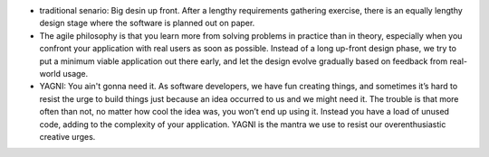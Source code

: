 - traditional senario: Big desin up front. After a lengthy requirements
  gathering exercise, there is an equally lengthy design stage where the
  software is planned out on paper.

- The agile philosophy is that you learn more from solving problems in practice
  than in theory, especially when you confront your application with real users
  as soon as possible. Instead of a long up-front design phase, we try to put a
  minimum viable application out there early, and let the design evolve
  gradually based on feedback from real-world usage.

- YAGNI: You ain't gonna need it. As software developers, we have fun creating
  things, and sometimes it’s hard to resist the urge to build things just
  because an idea occurred to us and we might need it. The trouble is that more
  often than not, no matter how cool the idea was, you won’t end up using it.
  Instead you have a load of unused code, adding to the complexity of your
  application. YAGNI is the mantra we use to resist our overenthusiastic
  creative urges.
